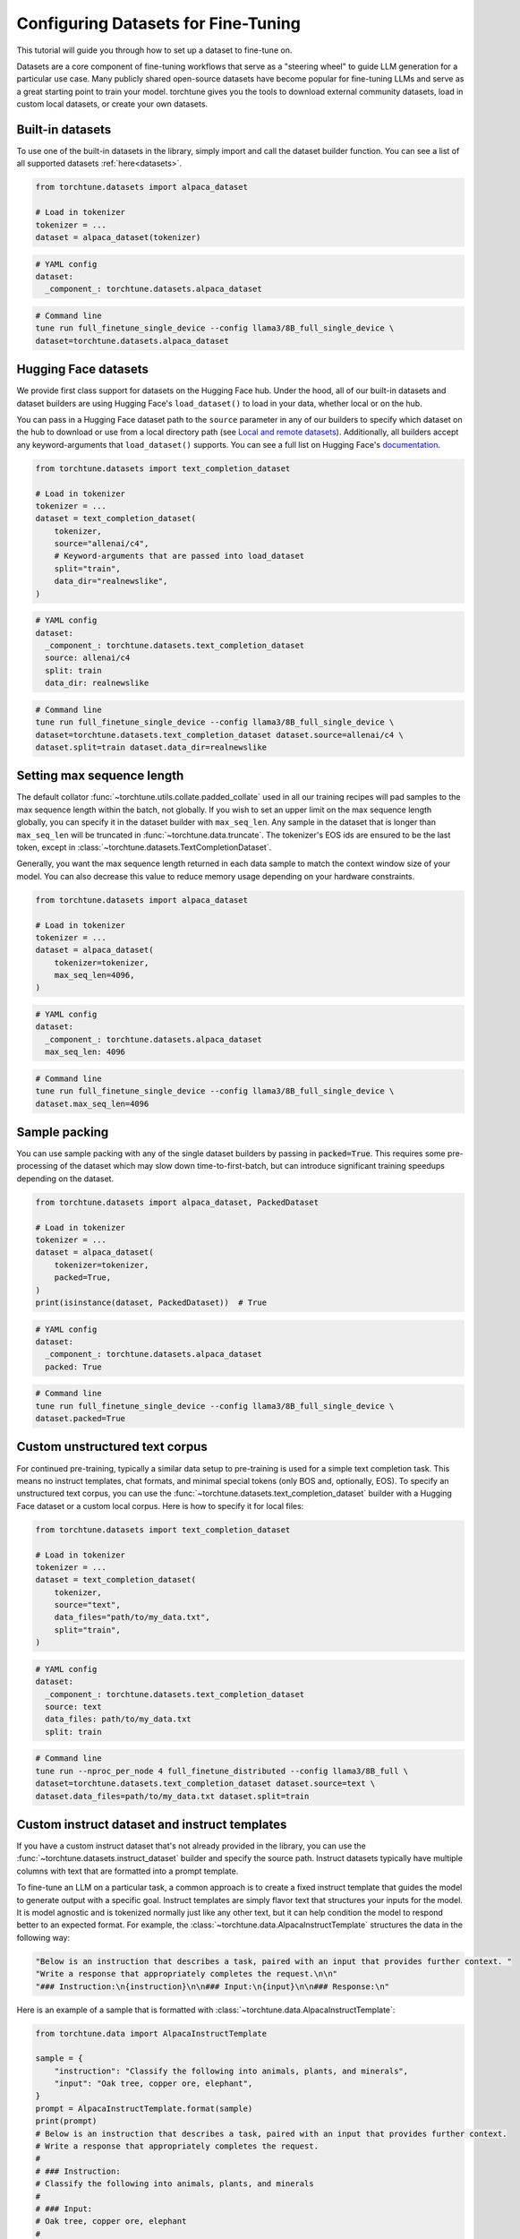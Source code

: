 .. _dataset_tutorial_label:

====================================
Configuring Datasets for Fine-Tuning
====================================

This tutorial will guide you through how to set up a dataset to fine-tune on.

.. grid:: 2

    .. grid-item-card:: :octicon:`mortar-board;1em;` What you will learn

      * How to quickly get started with built-in datasets
      * How to use any dataset from Hugging Face Hub
      * How to use instruct, chat, or text completion datasets
      * How to configure datasets from code, config, or command-line
      * How to fully customize your own dataset

    .. grid-item-card:: :octicon:`list-unordered;1em;` Prerequisites

      * Know how to :ref:`configure components from the config<config_tutorial_label>`

Datasets are a core component of fine-tuning workflows that serve as a "steering
wheel" to guide LLM generation for a particular use case. Many publicly shared
open-source datasets have become popular for fine-tuning LLMs and serve as a great
starting point to train your model. torchtune gives you the tools to download external
community datasets, load in custom local datasets, or create your own datasets.

Built-in datasets
-----------------

To use one of the built-in datasets in the library, simply import and call the dataset builder
function. You can see a list of all supported datasets :ref:`here<datasets>`.

.. code-block:: python

    from torchtune.datasets import alpaca_dataset

    # Load in tokenizer
    tokenizer = ...
    dataset = alpaca_dataset(tokenizer)

.. code-block:: yaml

    # YAML config
    dataset:
      _component_: torchtune.datasets.alpaca_dataset

.. code-block:: bash

    # Command line
    tune run full_finetune_single_device --config llama3/8B_full_single_device \
    dataset=torchtune.datasets.alpaca_dataset

Hugging Face datasets
---------------------

We provide first class support for datasets on the Hugging Face hub. Under the hood,
all of our built-in datasets and dataset builders are using Hugging Face's ``load_dataset()``
to load in your data, whether local or on the hub.

You can pass in a Hugging Face dataset path to the ``source`` parameter in any of our builders
to specify which dataset on the hub to download or use from a local directory path (see `Local and remote datasets`_). Additionally, all builders accept
any keyword-arguments that ``load_dataset()`` supports. You can see a full list
on Hugging Face's `documentation. <https://huggingface.co/docs/datasets/en/loading>`_

.. code-block:: python

    from torchtune.datasets import text_completion_dataset

    # Load in tokenizer
    tokenizer = ...
    dataset = text_completion_dataset(
        tokenizer,
        source="allenai/c4",
        # Keyword-arguments that are passed into load_dataset
        split="train",
        data_dir="realnewslike",
    )

.. code-block:: yaml

    # YAML config
    dataset:
      _component_: torchtune.datasets.text_completion_dataset
      source: allenai/c4
      split: train
      data_dir: realnewslike

.. code-block:: bash

    # Command line
    tune run full_finetune_single_device --config llama3/8B_full_single_device \
    dataset=torchtune.datasets.text_completion_dataset dataset.source=allenai/c4 \
    dataset.split=train dataset.data_dir=realnewslike

Setting max sequence length
---------------------------

The default collator :func:`~torchtune.utils.collate.padded_collate` used in all
our training recipes will pad samples to the max sequence length within the batch,
not globally. If you wish to set an upper limit on the max sequence length globally,
you can specify it in the dataset builder with ``max_seq_len``. Any sample in the dataset
that is longer than ``max_seq_len`` will be truncated in :func:`~torchtune.data.truncate`.
The tokenizer's EOS ids are ensured to be the last token, except in :class:`~torchtune.datasets.TextCompletionDataset`.

Generally, you want the max sequence length returned in each data sample to match the context window
size of your model. You can also decrease this value to reduce memory usage
depending on your hardware constraints.

.. code-block:: python

    from torchtune.datasets import alpaca_dataset

    # Load in tokenizer
    tokenizer = ...
    dataset = alpaca_dataset(
        tokenizer=tokenizer,
        max_seq_len=4096,
    )

.. code-block:: yaml

    # YAML config
    dataset:
      _component_: torchtune.datasets.alpaca_dataset
      max_seq_len: 4096

.. code-block:: bash

    # Command line
    tune run full_finetune_single_device --config llama3/8B_full_single_device \
    dataset.max_seq_len=4096

Sample packing
--------------

You can use sample packing with any of the single dataset builders by passing in
:code:`packed=True`. This requires some pre-processing of the dataset which may
slow down time-to-first-batch, but can introduce significant training speedups
depending on the dataset.

.. code-block:: python

    from torchtune.datasets import alpaca_dataset, PackedDataset

    # Load in tokenizer
    tokenizer = ...
    dataset = alpaca_dataset(
        tokenizer=tokenizer,
        packed=True,
    )
    print(isinstance(dataset, PackedDataset))  # True

.. code-block:: yaml

    # YAML config
    dataset:
      _component_: torchtune.datasets.alpaca_dataset
      packed: True

.. code-block:: bash

    # Command line
    tune run full_finetune_single_device --config llama3/8B_full_single_device \
    dataset.packed=True


Custom unstructured text corpus
-------------------------------

For continued pre-training, typically a similar data setup to pre-training is used
for a simple text completion task. This means no instruct templates, chat formats,
and minimal special tokens (only BOS and, optionally,  EOS). To specify an unstructured text corpus,
you can use the :func:`~torchtune.datasets.text_completion_dataset` builder with
a Hugging Face dataset or a custom local corpus. Here is how to specify it for local
files:

.. code-block:: python

    from torchtune.datasets import text_completion_dataset

    # Load in tokenizer
    tokenizer = ...
    dataset = text_completion_dataset(
        tokenizer,
        source="text",
        data_files="path/to/my_data.txt",
        split="train",
    )

.. code-block:: yaml

    # YAML config
    dataset:
      _component_: torchtune.datasets.text_completion_dataset
      source: text
      data_files: path/to/my_data.txt
      split: train

.. code-block:: bash

    # Command line
    tune run --nproc_per_node 4 full_finetune_distributed --config llama3/8B_full \
    dataset=torchtune.datasets.text_completion_dataset dataset.source=text \
    dataset.data_files=path/to/my_data.txt dataset.split=train

Custom instruct dataset and instruct templates
----------------------------------------------

If you have a custom instruct dataset that's not already provided in the library,
you can use the :func:`~torchtune.datasets.instruct_dataset` builder and specify
the source path. Instruct datasets typically have multiple columns with text that
are formatted into a prompt template.

To fine-tune an LLM on a particular task, a common approach is to create a fixed instruct
template that guides the model to generate output with a specific goal. Instruct templates
are simply flavor text that structures your inputs for the model. It is model agnostic
and is tokenized normally just like any other text, but it can help condition the model
to respond better to an expected format. For example, the :class:`~torchtune.data.AlpacaInstructTemplate`
structures the data in the following way:

.. code-block:: python

    "Below is an instruction that describes a task, paired with an input that provides further context. "
    "Write a response that appropriately completes the request.\n\n"
    "### Instruction:\n{instruction}\n\n### Input:\n{input}\n\n### Response:\n"

Here is an example of a sample that is formatted with :class:`~torchtune.data.AlpacaInstructTemplate`:

.. code-block:: python

    from torchtune.data import AlpacaInstructTemplate

    sample = {
        "instruction": "Classify the following into animals, plants, and minerals",
        "input": "Oak tree, copper ore, elephant",
    }
    prompt = AlpacaInstructTemplate.format(sample)
    print(prompt)
    # Below is an instruction that describes a task, paired with an input that provides further context.
    # Write a response that appropriately completes the request.
    #
    # ### Instruction:
    # Classify the following into animals, plants, and minerals
    #
    # ### Input:
    # Oak tree, copper ore, elephant
    #
    # ### Response:
    #

We provide `other instruct templates <data>`
for common tasks such summarization and grammar correction. If you need to create your own
instruct template for a custom task, you can inherit from :class:`~torchtune.data.InstructTemplate`
and create your own class.

.. code-block:: python

    from torchtune.datasets import instruct_dataset
    from torchtune.data import InstructTemplate

    class CustomTemplate(InstructTemplate):
        # Define the template as string with {} as placeholders for data columns
        template = ...

        # Implement this method
        @classmethod
        def format(
            cls, sample: Mapping[str, Any], column_map: Optional[Dict[str, str]] = None
        ) -> str:
            ...

    # Load in tokenizer
    tokenizer = ...
    dataset = instruct_dataset(
        tokenizer=tokenizer,
        source="my/dataset/path",
        template="import.path.to.CustomTemplate",
    )

.. code-block:: yaml

    # YAML config
    dataset:
      _component_: torchtune.datasets.instruct_dataset
      source: my/dataset/path
      template: import.path.to.CustomTemplate

.. code-block:: bash

    # Command line
    tune run full_finetune_single_device --config llama3/8B_full_single_device \
    dataset=torchtune.datasets.instruct_dataset dataset.source=my/dataset/path \
    dataset.template=import.path.to.CustomTemplate


torchtune uses :code:`importlib.import_module` to locate components from their dotpaths.
You can place your custom template class in any Python file as long as the file is
accessible by Python's import mechanism. This means the module should be in a directory
that is included in Python's search paths (:code:`sys.path`).
This often includes:

- The current directory from which your Python interpreter or script is run.
- Directories where Python packages are installed (like :code:`site-packages`).
- Any directories added to :code:`sys.path` at runtime using :code:`sys.path.append` or through the :code:`PYTHONPATH` environment variable.


Custom chat dataset and chat formats
------------------------------------

If you have a custom chat/conversational dataset that's not already provided in the library,
you can use the :func:`~torchtune.datasets.chat_dataset` builder and specify
the source path. Chat datasets typically have a single column with multiple back
and forth messages between the user and assistant.

Chat formats are similar to instruct templates, except that they format system,
user, and assistant messages into a list of messages (see :class:`~torchtune.data.ChatFormat`)
for a conversational dataset. These can be configured quite similarly to instruct
datasets.

Here is how messages would be formatted using the :class:`~torchtune.data.Llama2ChatFormat`:

.. code-block:: python

    from torchtune.data import Llama2ChatFormat, Message

    messages = [
        Message(
            role="system",
            content="You are a helpful, respectful, and honest assistant.",
        ),
        Message(
            role="user",
            content="I am going to Paris, what should I see?",
        ),
        Message(
            role="assistant",
            content="Paris, the capital of France, is known for its stunning architecture..."
        ),
    ]
    formatted_messages = Llama2ChatFormat.format(messages)
    print(formatted_messages)
    # [
    #     Message(
    #         role="user",
    #         content="[INST] <<SYS>>\nYou are a helpful, respectful and honest assistant.\n<</SYS>>\n\n"
    #         "I am going to Paris, what should I see? [/INST] ",
    #     ),
    #     Message(
    #         role="assistant",
    #         content="Paris, the capital of France, is known for its stunning architecture..."
    #     ),
    # ]

Note that the system message is now incorporated in the user message. If you create custom ChatFormats
you can also add more advanced behavior.

.. code-block:: python

    from torchtune.datasets import chat_dataset
    from torchtune.data import ChatFormat

    class CustomChatFormat(ChatFormat):
        # Define templates for system, user, assistant messages
        # as strings with {} as placeholders for message content
        system = ...
        user = ...
        assistant = ...

        # Implement this method
        @classmethod
        def format(
            cls,
            sample: List[Message],
        ) -> List[Message]:
            ...

    # Load in tokenizer
    tokenizer = ...
    dataset = chat_dataset(
        tokenizer=tokenizer,
        source="my/dataset/path",
        split="train",
        conversation_style="openai",
        chat_format="import.path.to.CustomChatFormat",
    )

.. code-block:: yaml

    # YAML config
    dataset:
      _component_: torchtune.datasets.chat_dataset
      source: my/dataset/path
      conversation_style: openai
      chat_format: import.path.to.CustomChatFormat

.. code-block:: bash

    # Command line
    tune run full_finetune_single_device --config llama3/8B_full_single_device \
    dataset=torchtune.datasets.chat_dataset dataset.source=my/dataset/path \
    dataset.conversation_style=openai dataset.chat_format=import.path.to.CustomChatFormat


Multiple in-memory datasets
---------------------------

It is also possible to train on multiple datasets and configure them individually using
our :class:`~torchtune.datasets.ConcatDataset` interface. You can even mix instruct and chat datasets
or other custom datasets.

.. code-block:: yaml

  # YAML config
  dataset:
    - _component_: torchtune.datasets.instruct_dataset
      source: vicgalle/alpaca-gpt4
      template: torchtune.data.AlpacaInstructTemplate
      split: train
      train_on_input: True
    - _component_: torchtune.datasets.instruct_dataset
      source: samsum
      template: torchtune.data.SummarizeTemplate
      column_map:
        output: summary
      split: train
      train_on_input: False
    - _component_: torchtune.datasets.chat_dataset
      ...


Local and remote datasets
-------------------------

To use a dataset saved on your local hard drive, simply specify the file type for
``source`` and pass in the ``data_files`` argument using any of the dataset
builder functions. We support all `file types <https://huggingface.co/docs/datasets/en/loading#local-and-remote-files>`_
supported by Hugging Face's ``load_dataset``, including csv, json, txt, and more.

.. code-block:: python

    from torchtune.datasets import instruct_dataset

    # Load in tokenizer
    tokenizer = ...
    # Local files
    dataset = instruct_dataset(
        tokenizer=tokenizer,
        source="csv",
        split="train",
        template="import.path.to.CustomTemplate"
        data_files="path/to/my/data.csv",
    )
    # Remote files
    dataset = instruct_dataset(
        tokenizer=tokenizer,
        source="json",
        split="train",
        template="import.path.to.CustomTemplate"
        data_files="https://rajpurkar.github.io/SQuAD-explorer/dataset/train-v2.0.json",
        # You can also pass in any kwarg that load_dataset accepts
        field="data",
    )

.. code-block:: yaml

    # YAML config - local files
    dataset:
      _component_: torchtune.datasets.instruct_dataset
      source: csv
      template: import.path.to.CustomTemplate
      data_files: path/to/my/data.csv

    # YAML config - remote files
    dataset:
      _component_: torchtune.datasets.instruct_dataset
      source: json
      template: import.path.to.CustomTemplate
      data_files: https://rajpurkar.github.io/SQuAD-explorer/dataset/train-v2.0.json
      field: data

.. code-block:: bash

    # Command line - local files
    tune run full_finetune_single_device --config llama3/8B_full_single_device \
    dataset=torchtune.datasets.chat_dataset dataset.source=csv \
    dataset.template=import.path.to.CustomTemplate dataset.data_files=path/to/my/data.csv

Fully customized datasets
-------------------------

More advanced tasks and dataset formats that don't fit into the templating and processing
that :class:`~torchtune.datasets.InstructDataset`, :class:`~torchtune.datasets.ChatDataset`,
and :class:`~torchtune.datasets.TextCompletionDataset` provide may require you to create your own dataset
class for more flexibility. Let's walk through the :class:`~torchtune.datasets.PreferenceDataset`,
which has custom functionality for RLHF preference data, as an example to understand what you'll need to do.

If you take a look at the code for the :class:`~torchtune.datasets.PreferenceDataset` class,
you'll notice it's quite similar to :class:`~torchtune.datasets.InstructDataset` with a few
adjustments for chosen and rejected samples in preference data.

.. code-block:: python

    chosen_message = [
        Message(role="user", content=prompt, masked=True),
        Message(role="assistant", content=transformed_sample[key_chosen]),
    ]
    rejected_message = [
        Message(role="user", content=prompt, masked=True),
        Message(role="assistant", content=transformed_sample[key_rejected]),
    ]

    chosen_input_ids, c_masks = self._tokenizer.tokenize_messages(
        chosen_message, self.max_seq_len
    )
    chosen_labels = list(
        np.where(c_masks, CROSS_ENTROPY_IGNORE_IDX, chosen_input_ids)
    )

    rejected_input_ids, r_masks = self._tokenizer.tokenize_messages(
        rejected_message, self.max_seq_len
    )
    rejected_labels = list(
        np.where(r_masks, CROSS_ENTROPY_IGNORE_IDX, rejected_input_ids)
    )

For a specific dataset that's easy to customize from the config, you can create
a builder function. This is the builder function for the :func:`~torchtune.datasets.stack_exchanged_paired_dataset`,
which creates a :class:`~torchtune.datasets.PreferenceDataset` configured to use
a paired dataset from Hugging Face. Notice that we've also had
to add a custom instruct template as well.

.. code-block:: python

    def stack_exchanged_paired_dataset(
        tokenizer: ModelTokenizer,
        max_seq_len: int = 1024,
    ) -> PreferenceDataset:
        return PreferenceDataset(
            tokenizer=tokenizer,
            source="lvwerra/stack-exchange-paired",
            template=StackExchangedPairedTemplate(),
            column_map={
                "prompt": "question",
                "chosen": "response_j",
                "rejected": "response_k",
            },
            max_seq_len=max_seq_len,
            split="train",
            data_dir="data/rl",
        )

Now we can easily specify our custom dataset from the config, or from command-line.

.. code-block:: yaml

    # This is how you would configure the Alpaca dataset using the builder
    dataset:
      _component_: torchtune.datasets.stack_exchanged_paired_dataset
      max_seq_len: 512

.. code-block:: bash

    # Command line - local files
    tune run full_finetune_single_device --config llama3/8B_full_single_device \
    dataset=torchtune.datasets.stack_exchanged_paired_dataset dataset.max_seq_len=512
